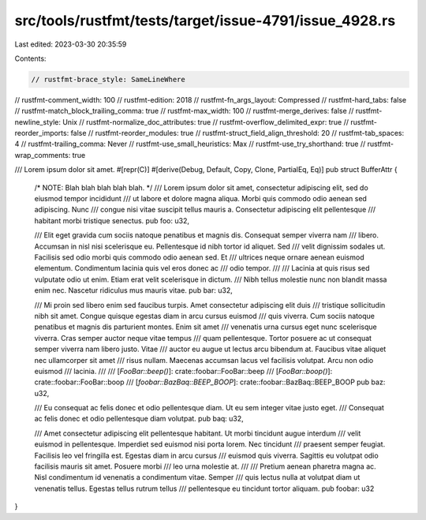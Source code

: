 src/tools/rustfmt/tests/target/issue-4791/issue_4928.rs
=======================================================

Last edited: 2023-03-30 20:35:59

Contents:

.. code-block:: rs

    // rustfmt-brace_style: SameLineWhere
// rustfmt-comment_width: 100
// rustfmt-edition: 2018
// rustfmt-fn_args_layout: Compressed
// rustfmt-hard_tabs: false
// rustfmt-match_block_trailing_comma: true
// rustfmt-max_width: 100
// rustfmt-merge_derives: false
// rustfmt-newline_style: Unix
// rustfmt-normalize_doc_attributes: true
// rustfmt-overflow_delimited_expr: true
// rustfmt-reorder_imports: false
// rustfmt-reorder_modules: true
// rustfmt-struct_field_align_threshold: 20
// rustfmt-tab_spaces: 4
// rustfmt-trailing_comma: Never
// rustfmt-use_small_heuristics: Max
// rustfmt-use_try_shorthand: true
// rustfmt-wrap_comments: true

/// Lorem ipsum dolor sit amet.
#[repr(C)]
#[derive(Debug, Default, Copy, Clone, PartialEq, Eq)]
pub struct BufferAttr {
    /* NOTE: Blah blah blah blah blah. */
    /// Lorem ipsum dolor sit amet, consectetur adipiscing elit, sed do eiusmod tempor incididunt
    /// ut labore et dolore magna aliqua. Morbi quis commodo odio aenean sed adipiscing. Nunc
    /// congue nisi vitae suscipit tellus mauris a. Consectetur adipiscing elit pellentesque
    /// habitant morbi tristique senectus.
    pub foo: u32,

    /// Elit eget gravida cum sociis natoque penatibus et magnis dis. Consequat semper viverra nam
    /// libero. Accumsan in nisl nisi scelerisque eu. Pellentesque id nibh tortor id aliquet. Sed
    /// velit dignissim sodales ut. Facilisis sed odio morbi quis commodo odio aenean sed. Et
    /// ultrices neque ornare aenean euismod elementum. Condimentum lacinia quis vel eros donec ac
    /// odio tempor.
    ///
    /// Lacinia at quis risus sed vulputate odio ut enim. Etiam erat velit scelerisque in dictum.
    /// Nibh tellus molestie nunc non blandit massa enim nec. Nascetur ridiculus mus mauris vitae.
    pub bar: u32,

    /// Mi proin sed libero enim sed faucibus turpis. Amet consectetur adipiscing elit duis
    /// tristique sollicitudin nibh sit amet. Congue quisque egestas diam in arcu cursus euismod
    /// quis viverra. Cum sociis natoque penatibus et magnis dis parturient montes. Enim sit amet
    /// venenatis urna cursus eget nunc scelerisque viverra. Cras semper auctor neque vitae tempus
    /// quam pellentesque. Tortor posuere ac ut consequat semper viverra nam libero justo. Vitae
    /// auctor eu augue ut lectus arcu bibendum at. Faucibus vitae aliquet nec ullamcorper sit amet
    /// risus nullam. Maecenas accumsan lacus vel facilisis volutpat. Arcu non odio euismod
    /// lacinia.
    ///
    /// [`FooBar::beep()`]: crate::foobar::FooBar::beep
    /// [`FooBar::boop()`]: crate::foobar::FooBar::boop
    /// [`foobar::BazBaq::BEEP_BOOP`]: crate::foobar::BazBaq::BEEP_BOOP
    pub baz: u32,

    /// Eu consequat ac felis donec et odio pellentesque diam. Ut eu sem integer vitae justo eget.
    /// Consequat ac felis donec et odio pellentesque diam volutpat.
    pub baq: u32,

    /// Amet consectetur adipiscing elit pellentesque habitant. Ut morbi tincidunt augue interdum
    /// velit euismod in pellentesque. Imperdiet sed euismod nisi porta lorem. Nec tincidunt
    /// praesent semper feugiat. Facilisis leo vel fringilla est. Egestas diam in arcu cursus
    /// euismod quis viverra. Sagittis eu volutpat odio facilisis mauris sit amet. Posuere morbi
    /// leo urna molestie at.
    ///
    /// Pretium aenean pharetra magna ac. Nisl condimentum id venenatis a condimentum vitae. Semper
    /// quis lectus nulla at volutpat diam ut venenatis tellus. Egestas tellus rutrum tellus
    /// pellentesque eu tincidunt tortor aliquam.
    pub foobar: u32
}


